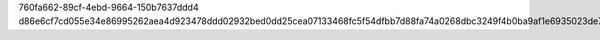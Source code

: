 760fa662-89cf-4ebd-9664-150b7637ddd4
d86e6cf7cd055e34e86995262aea4d923478ddd02932bed0dd25cea07133468fc5f54dfbb7d88fa74a0268dbc3249f4b0ba9af1e6935023de77983f5a11b79b4
